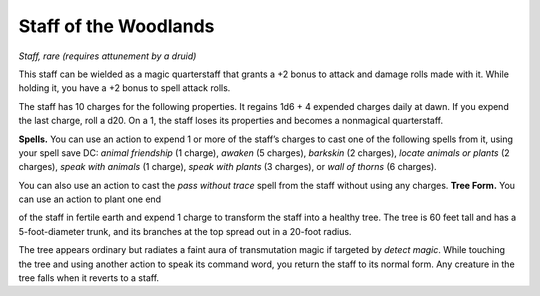 Staff of the Woodlands
------------------------------------------------------


*Staff, rare (requires attunement by a druid)*

This staff can be wielded as a magic quarterstaff that grants a +2 bonus
to attack and damage rolls made with it. While holding it, you have a +2
bonus to spell attack rolls.

The staff has 10 charges for the following properties. It regains 1d6 +
4 expended charges daily at dawn. If you expend the last charge, roll a
d20. On a 1, the staff loses its properties and becomes a nonmagical
quarterstaff.

**Spells.** You can use an action to expend 1 or more of the staff’s
charges to cast one of the following spells from it, using your spell
save DC: *animal friendship* (1 charge), *awaken* (5 charges),
*barkskin* (2 charges), *locate animals or plants* (2 charges), *speak
with animals* (1 charge), *speak with plants* (3 charges), or *wall of
thorns* (6 charges).

You can also use an action to cast the *pass without trace* spell from
the staff without using any charges. **Tree Form.** You can use an
action to plant one end

of the staff in fertile earth and expend 1 charge to transform the staff
into a healthy tree. The tree is 60 feet tall and has a
5-­foot-­diameter trunk, and its branches at the top spread out in a
20-­foot radius.

The tree appears ordinary but radiates a faint aura of transmutation
magic if targeted by *detect magic*. While touching the tree and using
another action to speak its command word, you return the staff to its
normal form. Any creature in the tree falls when it reverts to a staff.

